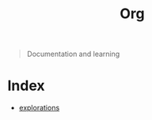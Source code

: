 #+TITLE: Org

#+begin_quote
  Documentation and learning
#+end_quote

* Index
- [[./explorations/README.org][explorations]]
